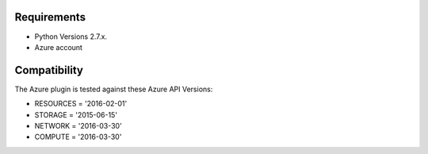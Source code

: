 Requirements
============

* Python Versions 2.7.x.
* Azure account


Compatibility
=============

The Azure plugin is tested against these Azure API Versions:

* RESOURCES = '2016-02-01'
* STORAGE = '2015-06-15'
* NETWORK = '2016-03-30'
* COMPUTE = '2016-03-30'
